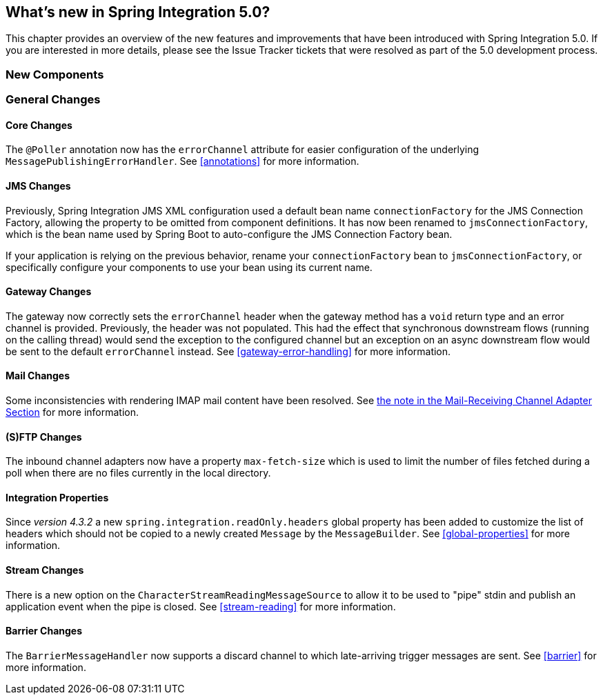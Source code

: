 [[whats-new]]
== What's new in Spring Integration 5.0?

This chapter provides an overview of the new features and improvements that have been introduced with Spring
Integration 5.0.
If you are interested in more details, please see the Issue Tracker tickets that were resolved as part of the 5.0
development process.

[[x5.0-new-components]]
=== New Components


[[x5.0-general]]
=== General Changes

==== Core Changes

The `@Poller` annotation now has the `errorChannel` attribute for easier configuration of the underlying `MessagePublishingErrorHandler`.
See <<annotations>> for more information.

==== JMS Changes

Previously, Spring Integration JMS XML configuration used a default bean name `connectionFactory` for the JMS Connection Factory, allowing the property to be omitted from component definitions.
It has now been renamed to `jmsConnectionFactory`, which is the bean name used by Spring Boot to auto-configure the JMS Connection Factory bean.

If your application is relying on the previous behavior, rename your `connectionFactory` bean to `jmsConnectionFactory`, or specifically configure your components to use your bean using its current name.

==== Gateway Changes

The gateway now correctly sets the `errorChannel` header when the gateway method has a `void` return type and an error channel is provided.
Previously, the header was not populated.
This had the effect that synchronous downstream flows (running on the calling thread) would send the exception to the configured channel but an exception on an async downstream flow would be sent to the default `errorChannel` instead.
See <<gateway-error-handling>> for more information.

==== Mail Changes

Some inconsistencies with rendering IMAP mail content have been resolved.
See <<imap-format-important, the note in the Mail-Receiving Channel Adapter Section>> for more information.

==== (S)FTP Changes

The inbound channel adapters now have a property `max-fetch-size` which is used to limit the number of files fetched during a poll when there are no files currently in the local directory.

==== Integration Properties

Since _version 4.3.2_ a new `spring.integration.readOnly.headers` global property has been added to customize the list of headers which should not be copied to a newly created `Message` by the `MessageBuilder`.
See <<global-properties>> for more information.

==== Stream Changes

There is a new option on the `CharacterStreamReadingMessageSource` to allow it to be used to "pipe" stdin and publish an application event when the pipe is closed.
See <<stream-reading>> for more information.

==== Barrier Changes

The `BarrierMessageHandler` now supports a discard channel to which late-arriving trigger messages are sent.
See <<barrier>> for more information.
